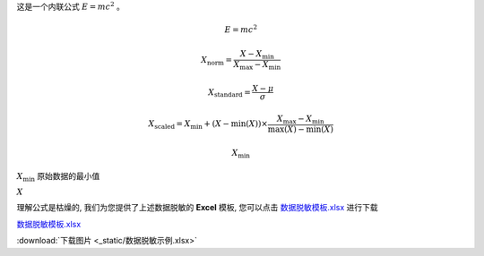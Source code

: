 这是一个内联公式 :math:`E = mc^2` 。


.. math::

   E = mc^2


.. 归一化数据脱敏

.. math::

   X_{\text{norm}} = \frac{X - X_{\min}}{X_{\max} - X_{\min}}


.. 标准化数据脱敏

.. math::

   X_{\text{standard}} = \frac{X - \mu}{\sigma}


.. 区间缩放数据脱敏

.. math::

   X_{\text{scaled}} = X_{\min} + (X - \min(X)) \times \frac{X_{\max} - X_{\min}}{\max(X) - \min(X)}


.. math::

    $X_{\text{min}}$


:math:`X_{\text{min}}` 原始数据的最小值



:math:`X`



理解公式是枯燥的, 我们为您提供了上述数据脱敏的 **Excel** 模板, 您可以点击 `数据脱敏模板.xlsx <_static/数据脱敏示例.xlsx>`_ 进行下载

`数据脱敏模板.xlsx <_static/数据脱敏示例.xlsx>`_

:download:`下载图片 <_static/数据脱敏示例.xlsx>`